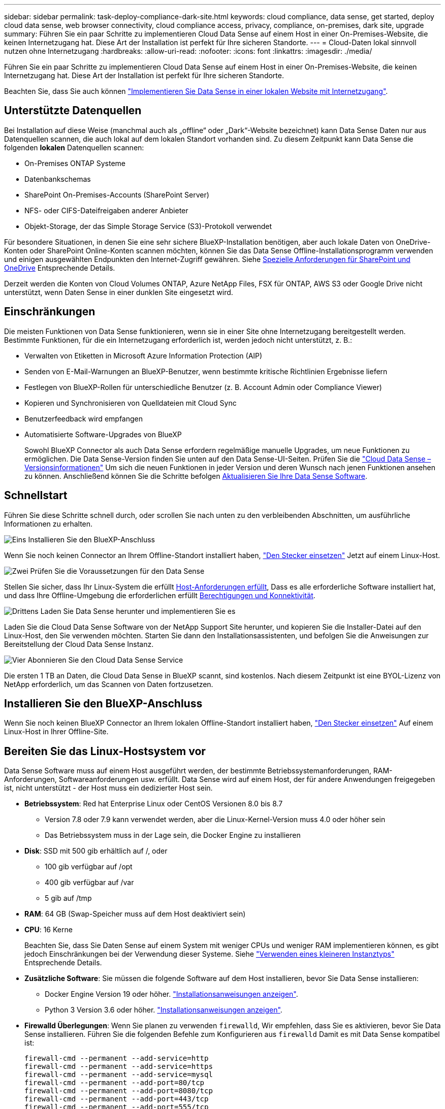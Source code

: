 ---
sidebar: sidebar 
permalink: task-deploy-compliance-dark-site.html 
keywords: cloud compliance, data sense, get started, deploy cloud data sense, web browser connectivity, cloud compliance access, privacy, compliance, on-premises, dark site, upgrade 
summary: Führen Sie ein paar Schritte zu implementieren Cloud Data Sense auf einem Host in einer On-Premises-Website, die keinen Internetzugang hat. Diese Art der Installation ist perfekt für Ihre sicheren Standorte. 
---
= Cloud-Daten lokal sinnvoll nutzen ohne Internetzugang
:hardbreaks:
:allow-uri-read: 
:nofooter: 
:icons: font
:linkattrs: 
:imagesdir: ./media/


[role="lead"]
Führen Sie ein paar Schritte zu implementieren Cloud Data Sense auf einem Host in einer On-Premises-Website, die keinen Internetzugang hat. Diese Art der Installation ist perfekt für Ihre sicheren Standorte.

Beachten Sie, dass Sie auch können link:task-deploy-compliance-onprem.html["Implementieren Sie Data Sense in einer lokalen Website mit Internetzugang"].



== Unterstützte Datenquellen

Bei Installation auf diese Weise (manchmal auch als „offline“ oder „Dark“-Website bezeichnet) kann Data Sense Daten nur aus Datenquellen scannen, die auch lokal auf dem lokalen Standort vorhanden sind. Zu diesem Zeitpunkt kann Data Sense die folgenden *lokalen* Datenquellen scannen:

* On-Premises ONTAP Systeme
* Datenbankschemas
* SharePoint On-Premises-Accounts (SharePoint Server)
* NFS- oder CIFS-Dateifreigaben anderer Anbieter
* Objekt-Storage, der das Simple Storage Service (S3)-Protokoll verwendet


Für besondere Situationen, in denen Sie eine sehr sichere BlueXP-Installation benötigen, aber auch lokale Daten von OneDrive-Konten oder SharePoint Online-Konten scannen möchten, können Sie das Data Sense Offline-Installationsprogramm verwenden und einigen ausgewählten Endpunkten den Internet-Zugriff gewähren. Siehe <<Spezielle Anforderungen für SharePoint und OneDrive,Spezielle Anforderungen für SharePoint und OneDrive>> Entsprechende Details.

Derzeit werden die Konten von Cloud Volumes ONTAP, Azure NetApp Files, FSX für ONTAP, AWS S3 oder Google Drive nicht unterstützt, wenn Daten Sense in einer dunklen Site eingesetzt wird.



== Einschränkungen

Die meisten Funktionen von Data Sense funktionieren, wenn sie in einer Site ohne Internetzugang bereitgestellt werden. Bestimmte Funktionen, für die ein Internetzugang erforderlich ist, werden jedoch nicht unterstützt, z. B.:

* Verwalten von Etiketten in Microsoft Azure Information Protection (AIP)
* Senden von E-Mail-Warnungen an BlueXP-Benutzer, wenn bestimmte kritische Richtlinien Ergebnisse liefern
* Festlegen von BlueXP-Rollen für unterschiedliche Benutzer (z. B. Account Admin oder Compliance Viewer)
* Kopieren und Synchronisieren von Quelldateien mit Cloud Sync
* Benutzerfeedback wird empfangen
* Automatisierte Software-Upgrades von BlueXP
+
Sowohl BlueXP Connector als auch Data Sense erfordern regelmäßige manuelle Upgrades, um neue Funktionen zu ermöglichen. Die Data Sense-Version finden Sie unten auf den Data Sense-UI-Seiten. Prüfen Sie die link:whats-new.html["Cloud Data Sense – Versionsinformationen"] Um sich die neuen Funktionen in jeder Version und deren Wunsch nach jenen Funktionen ansehen zu können. Anschließend können Sie die Schritte befolgen <<Upgrade von Data Sense Software,Aktualisieren Sie Ihre Data Sense Software>>.





== Schnellstart

Führen Sie diese Schritte schnell durch, oder scrollen Sie nach unten zu den verbleibenden Abschnitten, um ausführliche Informationen zu erhalten.

.image:https://raw.githubusercontent.com/NetAppDocs/common/main/media/number-1.png["Eins"] Installieren Sie den BlueXP-Anschluss
[role="quick-margin-para"]
Wenn Sie noch keinen Connector an Ihrem Offline-Standort installiert haben, https://docs.netapp.com/us-en/cloud-manager-setup-admin/task-install-connector-onprem-no-internet.html["Den Stecker einsetzen"^] Jetzt auf einem Linux-Host.

.image:https://raw.githubusercontent.com/NetAppDocs/common/main/media/number-2.png["Zwei"] Prüfen Sie die Voraussetzungen für den Data Sense
[role="quick-margin-para"]
Stellen Sie sicher, dass Ihr Linux-System die erfüllt <<Bereiten Sie das Linux-Hostsystem vor,Host-Anforderungen erfüllt>>, Dass es alle erforderliche Software installiert hat, und dass Ihre Offline-Umgebung die erforderlichen erfüllt <<Überprüfen Sie die Voraussetzungen für BlueXP und Data Sense,Berechtigungen und Konnektivität>>.

.image:https://raw.githubusercontent.com/NetAppDocs/common/main/media/number-3.png["Drittens"] Laden Sie Data Sense herunter und implementieren Sie es
[role="quick-margin-para"]
Laden Sie die Cloud Data Sense Software von der NetApp Support Site herunter, und kopieren Sie die Installer-Datei auf den Linux-Host, den Sie verwenden möchten. Starten Sie dann den Installationsassistenten, und befolgen Sie die Anweisungen zur Bereitstellung der Cloud Data Sense Instanz.

.image:https://raw.githubusercontent.com/NetAppDocs/common/main/media/number-4.png["Vier"] Abonnieren Sie den Cloud Data Sense Service
[role="quick-margin-para"]
Die ersten 1 TB an Daten, die Cloud Data Sense in BlueXP scannt, sind kostenlos. Nach diesem Zeitpunkt ist eine BYOL-Lizenz von NetApp erforderlich, um das Scannen von Daten fortzusetzen.



== Installieren Sie den BlueXP-Anschluss

Wenn Sie noch keinen BlueXP Connector an Ihrem lokalen Offline-Standort installiert haben, https://docs.netapp.com/us-en/cloud-manager-setup-admin/task-install-connector-onprem-no-internet.html["Den Stecker einsetzen"^] Auf einem Linux-Host in Ihrer Offline-Site.



== Bereiten Sie das Linux-Hostsystem vor

Data Sense Software muss auf einem Host ausgeführt werden, der bestimmte Betriebssystemanforderungen, RAM-Anforderungen, Softwareanforderungen usw. erfüllt. Data Sense wird auf einem Host, der für andere Anwendungen freigegeben ist, nicht unterstützt - der Host muss ein dedizierter Host sein.

* *Betriebssystem*: Red hat Enterprise Linux oder CentOS Versionen 8.0 bis 8.7
+
** Version 7.8 oder 7.9 kann verwendet werden, aber die Linux-Kernel-Version muss 4.0 oder höher sein
** Das Betriebssystem muss in der Lage sein, die Docker Engine zu installieren


* *Disk*: SSD mit 500 gib erhältlich auf /, oder
+
** 100 gib verfügbar auf /opt
** 400 gib verfügbar auf /var
** 5 gib auf /tmp


* *RAM*: 64 GB (Swap-Speicher muss auf dem Host deaktiviert sein)
* *CPU*: 16 Kerne
+
Beachten Sie, dass Sie Daten Sense auf einem System mit weniger CPUs und weniger RAM implementieren können, es gibt jedoch Einschränkungen bei der Verwendung dieser Systeme. Siehe link:concept-cloud-compliance.html#using-a-smaller-instance-type["Verwenden eines kleineren Instanztyps"] Entsprechende Details.

* *Zusätzliche Software*: Sie müssen die folgende Software auf dem Host installieren, bevor Sie Data Sense installieren:
+
** Docker Engine Version 19 oder höher. https://docs.docker.com/engine/install/["Installationsanweisungen anzeigen"^].
** Python 3 Version 3.6 oder höher. https://www.python.org/downloads/["Installationsanweisungen anzeigen"^].


* *Firewalld Überlegungen*: Wenn Sie planen zu verwenden `firewalld`, Wir empfehlen, dass Sie es aktivieren, bevor Sie Data Sense installieren. Führen Sie die folgenden Befehle zum Konfigurieren aus `firewalld` Damit es mit Data Sense kompatibel ist:
+
....
firewall-cmd --permanent --add-service=http
firewall-cmd --permanent --add-service=https
firewall-cmd --permanent --add-service=mysql
firewall-cmd --permanent --add-port=80/tcp
firewall-cmd --permanent --add-port=8080/tcp
firewall-cmd --permanent --add-port=443/tcp
firewall-cmd --permanent --add-port=555/tcp
firewall-cmd --permanent --add-port=3306/tcp
firewall-cmd --reload
....
+
Wenn Sie aktivieren `firewalld` Nach der Installation von Data Sense müssen Sie den Docker neu starten.




NOTE: Die IP-Adresse des Data Sense Hostsystems kann nach der Installation nicht geändert werden.



== Überprüfen Sie die Voraussetzungen für BlueXP und Data Sense

Prüfen Sie die folgenden Voraussetzungen, um sicherzustellen, dass Sie über eine unterstützte Konfiguration verfügen, bevor Sie Cloud Data Sense implementieren.

* Stellen Sie sicher, dass der Connector über die Berechtigungen zum Bereitstellen von Ressourcen verfügt und Sicherheitsgruppen für die Cloud Data Sense Instanz erstellt. Die neuesten BlueXP-Berechtigungen finden Sie in https://docs.netapp.com/us-en/cloud-manager-setup-admin/reference-permissions.html["Die von NetApp bereitgestellten Richtlinien"^].
* Sorgen Sie dafür, dass Cloud Data Sense ausgeführt wird. Die Cloud Data Sense Instanz muss kontinuierlich ausgeführt werden, um Ihre Daten kontinuierlich zu scannen.
* Stellen Sie sicher, dass Webbrowser mit Cloud Data Sense verbunden ist. Wenn Cloud Data Sense aktiviert ist, stellen Sie sicher, dass Benutzer von einem Host, der über eine Verbindung zur Data Sense Instanz verfügt, auf die BlueXP-Schnittstelle zugreifen.
+
Die Instanz Data Sense verwendet eine private IP-Adresse, um sicherzustellen, dass die indizierten Daten für andere nicht zugänglich sind. Daher muss der Webbrowser, den Sie für den Zugriff auf BlueXP verwenden, über eine Verbindung mit dieser privaten IP-Adresse verfügen. Diese Verbindung kann von einem Host stammen, der sich im gleichen Netzwerk wie die Data Sense Instanz befindet.





== Vergewissern Sie sich, dass alle erforderlichen Ports aktiviert sind

Sie müssen sicherstellen, dass alle erforderlichen Ports für die Kommunikation zwischen Connector, Data Sense, Active Directory und Ihren Datenquellen offen sind.

[cols="25,25,50"]
|===
| Verbindungstyp | Ports | Beschreibung 


| Connector <> Data Sense | 8080 (TCP), 443 (TCP) und 80 | Die Sicherheitsgruppe für den Connector muss ein- und ausgehenden Datenverkehr über Port 443 zu und aus der Instanz Data Sense zulassen. Stellen Sie sicher, dass Port 8080 geöffnet ist, damit Sie den Installationsfortschritt in BlueXP sehen können. 


| Connector <> ONTAP-Cluster (NAS) | 443 (TCP)  a| 
BlueXP erkennt ONTAP-Cluster mithilfe von HTTPS. Wenn Sie benutzerdefinierte Firewall-Richtlinien verwenden, müssen diese die folgenden Anforderungen erfüllen:

* Der Connector-Host muss ausgehenden HTTPS-Zugriff über Port 443 ermöglichen. Wenn sich der Connector in der Cloud befindet, ist die gesamte ausgehende Kommunikation durch die vordefinierte Sicherheitsgruppe zulässig.
* Der ONTAP Cluster muss eingehenden HTTPS-Zugriff über Port 443 zulassen. Die standardmäßige "mgmt"-Firewall-Richtlinie ermöglicht eingehenden HTTPS-Zugriff von allen IP-Adressen. Wenn Sie diese Standardrichtlinie geändert haben oder wenn Sie eine eigene Firewall-Richtlinie erstellt haben, müssen Sie das HTTPS-Protokoll mit dieser Richtlinie verknüpfen und den Zugriff über den Connector-Host aktivieren.




| Datensense <> ONTAP-Cluster  a| 
* Für NFS – 111 (TCP\UDP) und 2049 (TCP\UDP)
* Für CIFS - 139 (TCP\UDP) und 445 (TCP\UDP)

 a| 
Für den Datensense ist eine Netzwerkverbindung zu jedem Cloud Volumes ONTAP-Subnetz oder On-Prem ONTAP-System erforderlich. Sicherheitsgruppen für Cloud Volumes ONTAP müssen eingehende Verbindungen aus der Datensense-Instanz zulassen.

Stellen Sie sicher, dass diese Ports für die Data Sense-Instanz offen sind:

* Für NFS - 111 und 2049
* Für CIFS - 139 und 445


NFS-Volume-Exportrichtlinien müssen den Zugriff aus der Data Sense Instanz zulassen.



| Datensinn <> Active Directory | 389 (TCP & UDP), 636 (TCP), 3268 (TCP) UND 3269 (TCP)  a| 
Sie müssen bereits ein Active Directory für die Benutzer in Ihrem Unternehmen eingerichtet haben. Darüber hinaus benötigt Data Sense Active Directory-Anmeldeinformationen zum Scannen von CIFS-Volumes.

Sie müssen über die folgenden Informationen für das Active Directory verfügen:

* DNS-Server-IP-Adresse oder mehrere IP-Adressen
* Benutzername und Kennwort für den Server
* Domain-Name (Active Directory-Name)
* Ob Sie Secure LDAP (LDAPS) verwenden oder nicht
* LDAP-Server-Port (normalerweise 389 für LDAP und 636 für sicheres LDAP)


|===
Wenn Sie mehrere Data Sense Hosts verwenden, um zusätzliche Verarbeitungsleistung für das Scannen Ihrer Datenquellen bereitzustellen, müssen Sie zusätzliche Ports/Protokolle aktivieren. link:task-deploy-compliance-dark-site.html#multi-host-installation-for-large-configurations["Siehe zusätzliche Anschlussanforderungen"].



== Spezielle Anforderungen für SharePoint und OneDrive

Wenn BlueXP und Data Sense in einer Site ohne Internetzugang bereitgestellt werden, können Sie Dateien in SharePoint Online- und OneDrive-Konten scannen, indem Sie für einige ausgewählte Endpunkte den Internetzugriff gewähren.

Lokal installierte SharePoint-Konten vor Ort können ohne Internetzugang gescannt werden.

[cols="50,50"]
|===
| Endpunkte | Zweck 


| \login.microsoft.com \graph.microsoft.com | Kommunikation mit Microsoft-Servern zur Anmeldung beim ausgewählten Online-Dienst. 


| \https://api.bluexp.netapp.com | Kommunikation mit dem BlueXP Service, einschl. NetApp Accounts 
|===
Der Zugriff auf _api.bluexp.netapp.com_ ist nur während der ersten Verbindung zu diesen externen Diensten erforderlich.



== Sinnvolle Implementierung Von Daten

Für typische Konfigurationen installieren Sie die Software auf einem einzigen Host-System. link:task-deploy-compliance-dark-site.html#single-host-installation-for-typical-configurations["Siehe diese Schritte hier"].

image:diagram_deploy_onprem_single_host_no_internet.png["Ein Diagramm mit dem Speicherort der Datenquellen, die Sie scannen können, wenn Sie eine einzelne Datensinstanz verwenden, die lokal ohne Internetzugang bereitgestellt wird."]

Bei sehr großen Konfigurationen, bei denen Sie Petabyte an Daten scannen, können Sie mehrere Hosts einschließen, um zusätzliche Verarbeitungsleistung zu schaffen. link:task-deploy-compliance-dark-site.html#multi-host-installation-for-large-configurations["Siehe diese Schritte hier"].

image:diagram_deploy_onprem_multi_host_no_internet.png["Ein Diagramm mit dem Speicherort der Datenquellen, die Sie scannen können, wenn Sie mehrere Datensinstanzen verwenden, die lokal ohne Internetzugang bereitgestellt werden."]



=== Installation mit einem Host für typische Konfigurationen

Führen Sie diese Schritte aus, wenn Sie die Data Sense Software auf einem einzelnen lokalen Host in einer Offline-Umgebung installieren.

.Was Sie benötigen
* Vergewissern Sie sich, dass Ihr Linux-System die erfüllt <<Bereiten Sie das Linux-Hostsystem vor,Host-Anforderungen erfüllt>>.
* Vergewissern Sie sich, dass Sie die beiden erforderlichen Softwarepakete (Docker Engine und Python 3) installiert haben.
* Stellen Sie sicher, dass Sie über Root-Rechte auf dem Linux-System verfügen.
* Vergewissern Sie sich, dass die erforderliche Offline-Umgebung erfüllt ist <<Überprüfen Sie die Voraussetzungen für BlueXP und Data Sense,Berechtigungen und Konnektivität>>.


.Schritte
. Laden Sie auf einem internetkonfigurierten System die Cloud Data Sense-Software aus dem herunter https://mysupport.netapp.com/site/products/all/details/cloud-data-sense/downloads-tab/["NetApp Support Website"^]. Die ausgewählte Datei heißt *DataSense-offline-Bundle-<Version>.tar.gz*.
. Kopieren Sie das Installationspaket auf den Linux-Host, den Sie für die dunkle Seite verwenden möchten.
. Entpacken Sie das Installationspaket auf dem Hostcomputer, z. B.:
+
[source, cli]
----
tar -xzf DataSense-offline-bundle-v1.16.1.tar.gz
----
+
Diese extrahiert erforderliche Software und die eigentliche Installationsdatei *DATASENSE-INSTALLER-V1.16.1.tar.gz*.

. Starten Sie BlueXP, und wählen Sie *Governance > Klassifizierung*.
. Klicken Sie Auf *Datensense Aktivieren*.
+
image:screenshot_cloud_compliance_deploy_start.png["Ein Screenshot, in dem die Schaltfläche zum Aktivieren von Cloud Data Sense ausgewählt wird."]

. Klicken Sie auf *Bereitstellen*, um den Assistenten für die lokale Bereitstellung zu starten.
+
image:screenshot_cloud_compliance_deploy_darksite.png["Ein Screenshot, wie die Schaltfläche zum Implementieren von Cloud Data Sense vor Ort ausgewählt wird"]

. Kopieren Sie im Dialogfeld _Deploy Data Sense on premise_ den angegebenen Befehl und fügen Sie ihn in eine Textdatei ein, damit Sie ihn später verwenden können, und klicken Sie auf *Schließen*. Beispiel:
+
`sudo ./install.sh -a 12345 -c 27AG75 -t 2198qq --darksite`

. Entpacken Sie die Installationsdatei auf dem Host-Rechner, z. B.:
+
[source, cli]
----
tar -xzf DATASENSE-INSTALLER-V1.16.1.tar.gz
----
. Wenn Sie vom Installationsprogramm dazu aufgefordert werden, können Sie die erforderlichen Werte in eine Reihe von Eingabeaufforderungen eingeben oder Sie können die erforderlichen Parameter als Befehlszeilenargumente dem Installer angeben:
+
Beachten Sie, dass das Installationsprogramm eine Vorprüfung durchführt, um sicherzustellen, dass Ihre System- und Netzwerkanforderungen für eine erfolgreiche Installation erfüllt werden.

+
[cols="50a,50"]
|===
| Geben Sie die Parameter wie aufgefordert ein: | Geben Sie den vollständigen Befehl ein: 


 a| 
.. Fügen Sie die Informationen ein, die Sie aus Schritt 7 kopiert haben:
`sudo ./install.sh -a <account_id> -c <agent_id> -t <token> --darksite`
.. Geben Sie die IP-Adresse oder den Hostnamen des Data Sense Host-Rechners ein, damit auf diese durch die Connector-Instanz zugegriffen werden kann.
.. Geben Sie die IP-Adresse oder den Hostnamen des BlueXP Connector-Hostcomputers ein, damit die Instanz Data Sense darauf zugreifen kann.

| Alternativ können Sie den gesamten Befehl vorab erstellen und die erforderlichen Host-Parameter bereitstellen:
`sudo ./install.sh -a <account_id> -c <agent_id> -t <token> --host <ds_host> --manager-host <cm_host> --no-proxy --darksite` 
|===
+
Variablenwerte:

+
** _Account_id_ = NetApp Konto-ID
** _Agent_id_ = Konnektor-ID
** _Token_ = jwt-Benutzer-Token
** _ds_Host_ = IP-Adresse oder Hostname des Data Sense Linux-Systems.
** _Cm_Host_ = IP-Adresse oder Hostname des BlueXP Connector-Systems.




.Ergebnis
Das Data Sense Installationsprogramm installiert Pakete, registriert die Installation und installiert Data Sense. Die Installation dauert 10 bis 20 Minuten.

Wenn zwischen dem Host-Rechner und der Connector-Instanz eine Verbindung über Port 8080 besteht, sehen Sie den Installationsfortschritt auf der Registerkarte Data Sense in BlueXP.

.Nächste Schritte
Auf der Konfigurationsseite können Sie das lokale auswählen link:task-getting-started-compliance.html["ONTAP-Cluster vor Ort"] Und link:task-scanning-databases.html["Datenbanken"] Die Sie scannen möchten.

Das können Sie auch link:task-licensing-datasense.html#use-a-cloud-data-sense-byol-license["Byol-Lizenzierung für Cloud-Data Sense einrichten"] Derzeit auf der Seite „Digital Wallet“. Sie werden erst berechnet, wenn die Datenmenge mehr als 1 TB beträgt.



=== Installation mit mehreren Hosts für große Konfigurationen

Bei sehr großen Konfigurationen, bei denen Sie Petabyte an Daten scannen, können Sie mehrere Hosts einschließen, um zusätzliche Verarbeitungsleistung zu schaffen. Bei der Verwendung mehrerer Hostsysteme wird das primäre System als _Manager-Node_ bezeichnet, und die zusätzlichen Systeme, die zusätzliche Rechenleistung bieten, heißen _Scanner-Nodes_.

Führen Sie die folgenden Schritte aus, wenn Sie Data Sense Software auf mehreren lokalen Hosts in einer Offline-Umgebung installieren.

.Was Sie benötigen
* Stellen Sie sicher, dass alle Linux-Systeme für den Manager- und Scanner-Knoten den entsprechen <<Bereiten Sie das Linux-Hostsystem vor,Host-Anforderungen erfüllt>>.
* Vergewissern Sie sich, dass Sie die beiden erforderlichen Softwarepakete (Docker Engine und Python 3) installiert haben.
* Stellen Sie sicher, dass Sie auf den Linux-Systemen über Root-Rechte verfügen.
* Vergewissern Sie sich, dass die erforderliche Offline-Umgebung erfüllt ist <<Überprüfen Sie die Voraussetzungen für BlueXP und Data Sense,Berechtigungen und Konnektivität>>.
* Sie müssen über die IP-Adressen der zu verwendenden Scanner-Knoten-Hosts verfügen.
* Die folgenden Ports und Protokolle müssen auf allen Hosts aktiviert sein:
+
[cols="15,20,55"]
|===
| Port | Protokolle | Beschreibung 


| 2377 | TCP | Cluster-Management-Kommunikation 


| 7946 | TCP, UDP | Kommunikation zwischen den Knoten 


| 4789 | UDP | Overlay-Netzwerk-Traffic 


| 50 | ESP | Verschlüsselter ESP-Datenverkehr (IPsec Overlay Network) 


| 111 | TCP, UDP | NFS-Server für die gemeinsame Nutzung von Dateien zwischen den Hosts (benötigt von jedem Scanner-Knoten zu Manager-Knoten) 


| 2049 | TCP, UDP | NFS-Server für die gemeinsame Nutzung von Dateien zwischen den Hosts (benötigt von jedem Scanner-Knoten zu Manager-Knoten) 
|===


.Schritte
. Befolgen Sie die Schritte 1 bis 8 vom link:task-deploy-compliance-dark-site.html#deploy-data-sense-on-a-single-host-typical-configuration["Installation über einen Host"] Auf dem Knoten Manager.
. Wie in Schritt 9 gezeigt, können Sie bei Aufforderung durch das Installationsprogramm die erforderlichen Werte in eine Reihe von Eingabeaufforderungen eingeben oder die erforderlichen Parameter als Befehlszeilenargumente für das Installationsprogramm bereitstellen.
+
Zusätzlich zu den Variablen, die für eine Installation mit einem Host verfügbar sind, wird eine neue Option *-n <Node_ip>* verwendet, um die IP-Adressen der Scannerknoten anzugeben. Mehrere Knoten-IPs werden durch Komma getrennt.

+
Mit diesem Befehl werden beispielsweise 3 Scannerknoten hinzugefügt:
`sudo ./install.sh -a <account_id> -c <agent_id> -t <token> --host <ds_host> --manager-host <cm_host> *-n <node_ip1>,<node_ip2>,<node_ip3>* --no-proxy --darksite`

. Bevor die Installation des Manager-Node abgeschlossen ist, wird in einem Dialogfeld der für die Scanner-Knoten erforderliche Installationsbefehl angezeigt. Kopieren Sie den Befehl und speichern Sie ihn in einer Textdatei. Beispiel:
+
`sudo ./node_install.sh -m 10.11.12.13 -t ABCDEF-1-3u69m1-1s35212`

. Auf * jedem Scanner-Knoten-Host:
+
.. Kopieren Sie die Data Sense Installer-Datei (*DATASENSE-INSTALLER-<Version>.tar.gz*) auf den Host-Rechner.
.. Entpacken Sie die Installationsdatei.
.. Fügen Sie den Befehl ein, den Sie in Schritt 3 kopiert haben, und führen Sie ihn aus.
+
Wenn die Installation auf allen Scanner-Knoten abgeschlossen ist und sie mit dem Manager-Knoten verbunden wurden, wird auch die Installation des Manager-Knotens abgeschlossen.





.Ergebnis
Das Installationsprogramm von Cloud Data Sense beendet die Installation von Paketen und registriert die Installation. Die Installation dauert 15 bis 25 Minuten.

.Nächste Schritte
Auf der Konfigurationsseite können Sie das lokale auswählen link:task-getting-started-compliance.html["ONTAP-Cluster vor Ort"] Und lokal link:task-scanning-databases.html["Datenbanken"] Die Sie scannen möchten.

Das können Sie auch link:task-licensing-datasense.html#use-a-cloud-data-sense-byol-license["Byol-Lizenzierung für Cloud-Data Sense einrichten"] Derzeit auf der Seite „Digital Wallet“. Sie werden erst berechnet, wenn die Datenmenge mehr als 1 TB beträgt.



== Upgrade von Data Sense Software

Da die Software Data Sense regelmäßig mit neuen Funktionen aktualisiert wird, sollten Sie sich regelmäßig auf eine neue Version verlassen, um sicherzustellen, dass Sie die neueste Software und Funktionen verwenden. Sie müssen die Software Data Sense manuell aktualisieren, da keine Internetverbindung vorhanden ist, um das Upgrade automatisch durchzuführen.

.Bevor Sie beginnen
* Die Software Data Sense kann jeweils eine Hauptversion aktualisiert werden. Wenn beispielsweise Version 1.15.x installiert ist, können Sie nur auf 1.16.x aktualisieren Wenn Sie einige Hauptversionen hinter sich haben, müssen Sie die Software mehrmals aktualisieren.
* Stellen Sie sicher, dass Ihre On-Prem Connector-Software auf die neueste verfügbare Version aktualisiert wurde. https://docs.netapp.com/us-en/cloud-manager-setup-admin/task-managing-connectors.html#upgrade-the-connector-on-prem-without-internet-access["Siehe die Schritte zur Aktualisierung des Connectors"^].


.Schritte
. Laden Sie auf einem internetkonfigurierten System die Cloud Data Sense-Software aus dem herunter https://mysupport.netapp.com/site/products/all/details/cloud-data-sense/downloads-tab/["NetApp Support Website"^]. Die ausgewählte Datei heißt *DataSense-offline-Bundle-<Version>.tar.gz*.
. Kopieren Sie das Software-Bundle auf den Linux-Host, auf dem Data Sense im dunklen Ort installiert ist.
. Entpacken Sie das Software-Bundle auf dem Host-Rechner, zum Beispiel:
+
[source, cli]
----
tar -xvf DataSense-offline-bundle-v1.16.1.tar.gz
----
+
Diese extrahiert die Installationsdatei *DATASENSE-INSTALLER-V1.16.1.tar.gz*.

. Entpacken Sie die Installationsdatei auf dem Host-Rechner, z. B.:
+
[source, cli]
----
tar -xzf DATASENSE-INSTALLER-V1.16.1.tar.gz
----
+
Dadurch wird das Upgrade-Skript *Start_darchsite_Upgrade.sh* und jede erforderliche Software von Drittanbietern extrahiert.

. Führen Sie das Upgrade-Skript auf dem Hostcomputer aus, z. B.:
+
[source, cli]
----
start_darksite_upgrade.sh
----


.Ergebnis
Die Software Data Sense wird auf Ihrem Host aktualisiert. Die Aktualisierung kann 5 bis 10 Minuten dauern.

Beachten Sie, dass auf den Scanner-Knoten kein Upgrade erforderlich ist, wenn Sie Data Sense auf mehreren Hostsystemen zum Scannen sehr großer Konfigurationen implementiert haben.

Sie können überprüfen, ob die Software aktualisiert wurde, indem Sie die Version unten auf den Seiten der Data Sense-Benutzeroberfläche prüfen.
